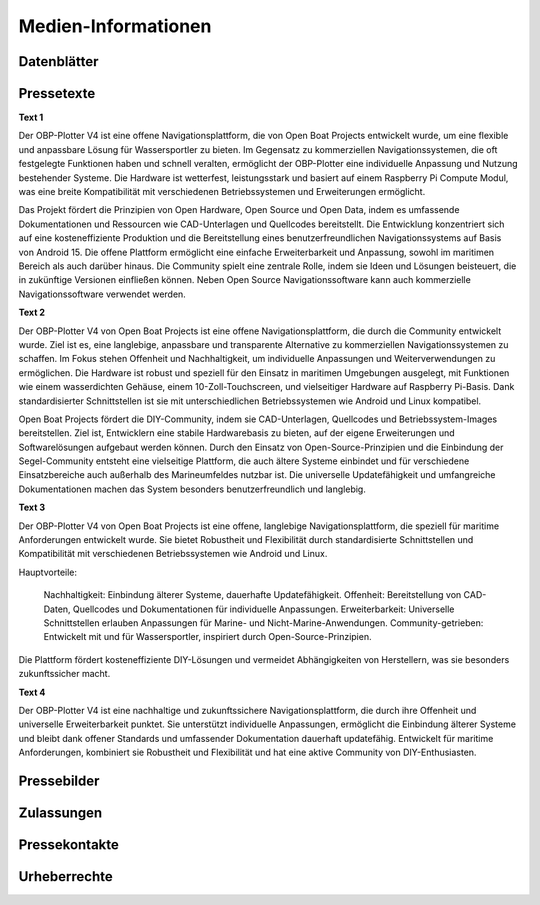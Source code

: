 Medien-Informationen
====================

Datenblätter
------------

Pressetexte
-----------

**Text 1**

Der OBP-Plotter V4 ist eine offene Navigationsplattform, die von Open Boat Projects entwickelt wurde, um eine flexible und anpassbare Lösung für Wassersportler zu bieten. Im Gegensatz zu kommerziellen Navigationssystemen, die oft festgelegte Funktionen haben und schnell veralten, ermöglicht der OBP-Plotter eine individuelle Anpassung und Nutzung bestehender Systeme. Die Hardware ist wetterfest, leistungsstark und basiert auf einem Raspberry Pi Compute Modul, was eine breite Kompatibilität mit verschiedenen Betriebssystemen und Erweiterungen ermöglicht.

Das Projekt fördert die Prinzipien von Open Hardware, Open Source und Open Data, indem es umfassende Dokumentationen und Ressourcen wie CAD-Unterlagen und Quellcodes bereitstellt. Die Entwicklung konzentriert sich auf eine kosteneffiziente Produktion und die Bereitstellung eines benutzerfreundlichen Navigationssystems auf Basis von Android 15. Die offene Plattform ermöglicht eine einfache Erweiterbarkeit und Anpassung, sowohl im maritimen Bereich als auch darüber hinaus. Die Community spielt eine zentrale Rolle, indem sie Ideen und Lösungen beisteuert, die in zukünftige Versionen einfließen können. Neben Open Source Navigationssoftware kann auch kommerzielle Navigationssoftware verwendet werden.

**Text 2**

Der OBP-Plotter V4 von Open Boat Projects ist eine offene Navigationsplattform, die durch die Community entwickelt wurde. Ziel ist es, eine langlebige, anpassbare und transparente Alternative zu kommerziellen Navigationssystemen zu schaffen. Im Fokus stehen Offenheit und Nachhaltigkeit, um individuelle Anpassungen und Weiterverwendungen zu ermöglichen. Die Hardware ist robust und speziell für den Einsatz in maritimen Umgebungen ausgelegt, mit Funktionen wie einem wasserdichten Gehäuse, einem 10-Zoll-Touchscreen, und vielseitiger Hardware auf Raspberry Pi-Basis. Dank standardisierter Schnittstellen ist sie mit unterschiedlichen Betriebssystemen wie Android und Linux kompatibel.

Open Boat Projects fördert die DIY-Community, indem sie CAD-Unterlagen, Quellcodes und Betriebssystem-Images bereitstellen. Ziel ist, Entwicklern eine stabile Hardwarebasis zu bieten, auf der eigene Erweiterungen und Softwarelösungen aufgebaut werden können. Durch den Einsatz von Open-Source-Prinzipien und die Einbindung der Segel-Community entsteht eine vielseitige Plattform, die auch ältere Systeme einbindet und für verschiedene Einsatzbereiche auch außerhalb des Marineumfeldes nutzbar ist. Die universelle Updatefähigkeit und umfangreiche Dokumentationen machen das System besonders benutzerfreundlich und langlebig.

**Text 3**

Der OBP-Plotter V4 von Open Boat Projects ist eine offene, langlebige Navigationsplattform, die speziell für maritime Anforderungen entwickelt wurde. Sie bietet Robustheit und Flexibilität durch standardisierte Schnittstellen und Kompatibilität mit verschiedenen Betriebssystemen wie Android und Linux.

Hauptvorteile:

    Nachhaltigkeit: Einbindung älterer Systeme, dauerhafte Updatefähigkeit.
    Offenheit: Bereitstellung von CAD-Daten, Quellcodes und Dokumentationen für individuelle Anpassungen.
    Erweiterbarkeit: Universelle Schnittstellen erlauben Anpassungen für Marine- und Nicht-Marine-Anwendungen.
    Community-getrieben: Entwickelt mit und für Wassersportler, inspiriert durch Open-Source-Prinzipien.

Die Plattform fördert kosteneffiziente DIY-Lösungen und vermeidet Abhängigkeiten von Herstellern, was sie besonders zukunftssicher macht.

**Text 4**

Der OBP-Plotter V4 ist eine nachhaltige und zukunftssichere Navigationsplattform, die durch ihre Offenheit und universelle Erweiterbarkeit punktet. Sie unterstützt individuelle Anpassungen, ermöglicht die Einbindung älterer Systeme und bleibt dank offener Standards und umfassender Dokumentation dauerhaft updatefähig. Entwickelt für maritime Anforderungen, kombiniert sie Robustheit und Flexibilität und hat eine aktive Community von DIY-Enthusiasten.

Pressebilder
------------

Zulassungen
-----------

Pressekontakte
--------------

Urheberrechte
-------------

